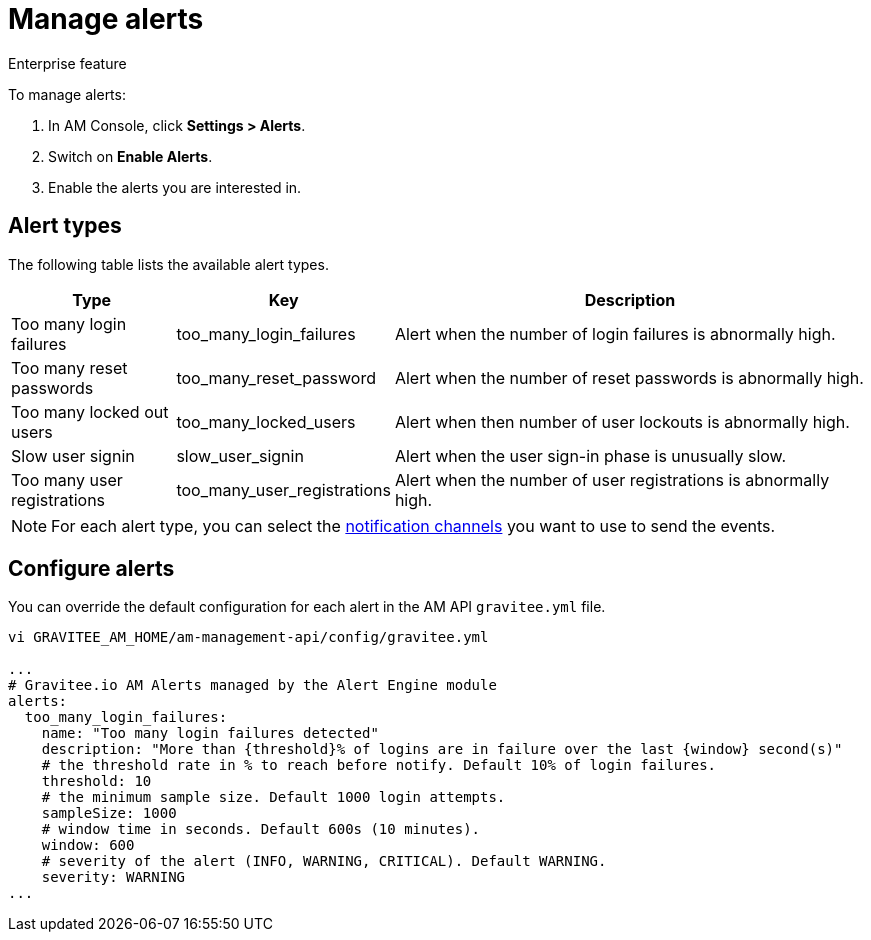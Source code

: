 = Manage alerts

[label label-enterprise]#Enterprise feature#

To manage alerts:

. In AM Console, click *Settings > Alerts*.
. Switch on *Enable Alerts*.
. Enable the alerts you are interested in.

== Alert types

The following table lists the available alert types.

[width="100%",cols="^1,^1,^3",options="header"]
|===
|Type|Key|Description
| Too many login failures |too_many_login_failures| Alert when the number of login failures is abnormally high.
| Too many reset passwords |too_many_reset_password| Alert when the number of reset passwords is abnormally high.
| Too many locked out users |too_many_locked_users| Alert when then number of user lockouts is abnormally high.
| Slow user signin |slow_user_signin| Alert when the user sign-in phase is unusually slow.
| Too many user registrations |too_many_user_registrations| Alert when the number of user registrations is abnormally high.
|===

NOTE: For each alert type, you can select the link:/am/current/am_userguide_alerts_notifications.html[notification channels^] you want to use to send the events.

== Configure alerts

You can override the default configuration for each alert in the AM API `gravitee.yml` file.

----
vi GRAVITEE_AM_HOME/am-management-api/config/gravitee.yml

...
# Gravitee.io AM Alerts managed by the Alert Engine module
alerts:
  too_many_login_failures:
    name: "Too many login failures detected"
    description: "More than {threshold}% of logins are in failure over the last {window} second(s)"
    # the threshold rate in % to reach before notify. Default 10% of login failures.
    threshold: 10
    # the minimum sample size. Default 1000 login attempts.
    sampleSize: 1000
    # window time in seconds. Default 600s (10 minutes).
    window: 600
    # severity of the alert (INFO, WARNING, CRITICAL). Default WARNING.
    severity: WARNING
...
----
